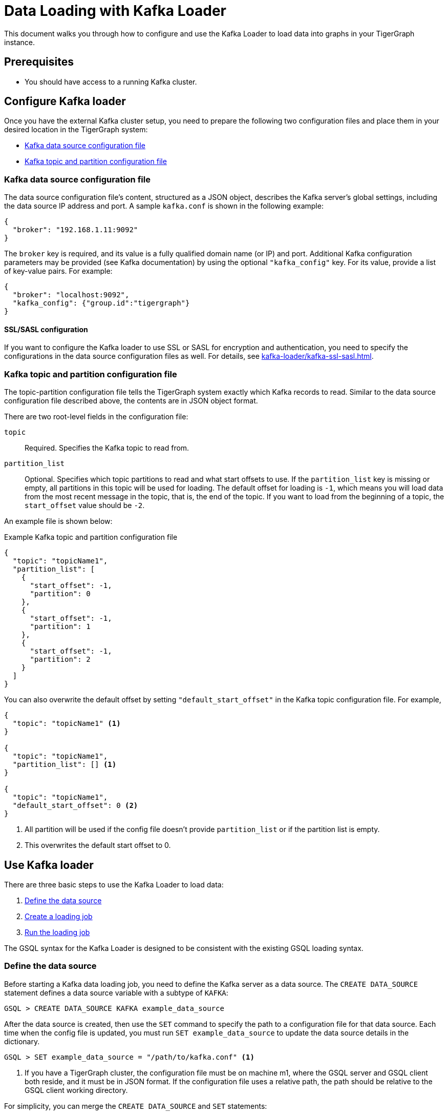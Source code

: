 = Data Loading with Kafka Loader

This document walks you through how to configure and use the Kafka Loader to load data into graphs in your TigerGraph instance.

== Prerequisites

* You should have access to a running Kafka cluster.


== Configure Kafka loader

Once you have the external Kafka cluster setup, you need to prepare the following two configuration files and place them in your desired location in the TigerGraph system:

* <<_kafka_data_source_configuration_file>>
* <<_kafka_topic_and_partition_configuration_file>>

[#_kafka_data_source_configuration_file]
=== Kafka data source configuration file

The data source configuration file's content, structured as a JSON object, describes the Kafka server's global settings, including the data source IP address and port.
A sample `kafka.conf` is shown in the following example:

[source,javascript]
----
{
  "broker": "192.168.1.11:9092"
}
----

The `broker` key is required, and its value is a fully qualified domain name (or IP) and port.
Additional Kafka configuration parameters may be provided (see Kafka documentation) by using the optional `"kafka_config"` key.
For its value, provide a list of key-value pairs.
For example:

[source,javascript]
----
{
  "broker": "localhost:9092",
  "kafka_config": {"group.id":"tigergraph"}
}
----

==== SSL/SASL configuration
If you want to configure the Kafka loader to use SSL or SASL for encryption and authentication, you need to specify the configurations in the data source configuration files as well.
For details, see xref:kafka-loader/kafka-ssl-sasl.adoc[].

[#_kafka_topic_and_partition_configuration_file]
=== Kafka topic and partition configuration file

The topic-partition configuration file tells the TigerGraph system exactly which Kafka records to read.
Similar to the data source configuration file described above, the contents are in JSON object format.

There are two root-level fields in the configuration file:

`topic`:: Required.
Specifies the Kafka topic to read from.
`partition_list`:: Optional.
Specifies which topic partitions to read and what start offsets to use.
If the `partition_list` key is missing or empty, all partitions in this topic will be used for loading.
The default offset for loading is `-1`, which means you will load data from the most recent message in the topic, that is, the end of the topic.
If you want to load from the beginning of a topic, the `start_offset` value should be `-2`.

An example file is shown below:

.Example Kafka topic and partition configuration file
[source,javascript]
----
{
  "topic": "topicName1",
  "partition_list": [
    {
      "start_offset": -1,
      "partition": 0
    },
    {
      "start_offset": -1,
      "partition": 1
    },
    {
      "start_offset": -1,
      "partition": 2
    }
  ]
}
----

You can also overwrite the default offset by setting `"default_start_offset"` in the Kafka topic configuration file.
For example,

[source,javascript]
----
{
  "topic": "topicName1" <1>
}

{
  "topic": "topicName1",
  "partition_list": [] <1>
}

{
  "topic": "topicName1",
  "default_start_offset": 0 <2>
}
----
<1> All partition will be used if the config file doesn't provide `partition_list` or if the partition list is empty.
<2> This overwrites the default start offset to 0.

== Use Kafka loader

There are three basic steps to use the Kafka Loader to load data:

. link:#_1_define_the_data_source[Define the data source]
. link:#_2_create_a_loading_job[Create a loading job]
. link:#_3_run_the_loading_job[Run the loading job]

The GSQL syntax for the Kafka Loader is designed to be consistent with the existing GSQL loading syntax.

[#_1_define_the_data_source]
=== Define the data source

Before starting a Kafka data loading job, you need to define the Kafka server as a data source.
The `CREATE DATA_SOURCE` statement defines a data source variable with a subtype of `KAFKA`:

[source,gsql]
----
GSQL > CREATE DATA_SOURCE KAFKA example_data_source
----

After the data source is created, then use the `SET` command to specify the path to a configuration file for that data source.
Each time when the config file is updated, you must run `SET example_data_source` to update the data source details in the dictionary.

[source,gsql]
----
GSQL > SET example_data_source = "/path/to/kafka.conf" <1>
----
<1> If you have a TigerGraph cluster, the configuration file must be on machine m1, where the GSQL server and GSQL client both reside,  and it must be in JSON format.
If the configuration file uses a relative path, the path should be relative to the GSQL client working directory.

For simplicity, you can merge the `CREATE DATA_SOURCE` and `SET` statements:

[source.wrap,gsql]
----
GSQL > CREATE DATA_SOURCE KAFKA data_source_name = "/path/to/kafka.conf"
----

To further simplify, instead of specifying the Kafka data source config file path, you can also directly provide the Kafka data source configuration as a string argument, as shown below:

[.wrap,gsql]
----
GSQL > CREATE DATA_SOURCE KAFKA data_source_name = "{\"broker\":\"broker.full.domain.name:9092\"}"
----

[TIP]
====
The above simplified statement is useful for using Kafka Data Loader in TigerGraph Cloud.
In TigerGraph Cloud (tgcloud.io), you can use GSQL web shell to define and create Kafka data sources, without creating the Kafka data source configuration file in filesystem.
====


[#_2_create_a_loading_job]
=== Create loading job

The Kafka Loader uses the same basic xref:gsql-ref:ddl-and-loading:creating-a-loading-job.adoc[`CREATE LOADING JOB`] syntax used for standard GSQL loading jobs.
A `DEFINE FILENAME` statement should be used to assign a loader `FILENAME` variable to a Kafka data source name and the path to its config file.

In addition, the filename can be specified in the `RUN LOADING JOB` statement with the `USING` clause.
The filename value set by a `RUN` statement overrides the value set in the `CREATE LOADING JOB`.

NOTE: If you are loading JSON data, the data needs to be in the https://jsonlines.org/[JSON lines] format instead of regular JSON.

==== Syntax
In the syntax, `$DATA_SOURCE_NAME` is the Kafka data source name, and the path points to a configuration file with topic and partition information of the Kafka server.
The Kafka configuration file must be in JSON format.

[source,ebnf]
----
DEFINE FILENAME filevar "=" [filepath_string | data_source_string];
data_source_string = $DATA_SOURCE_NAME":"<path_to_configfile>
----

Example: Load a Kafka data source `k1`, where the path to the topic-partition configuration file is `"~/topic_partition_conf.json"`:

[source,gsql]
----
DEFINE FILENAME f1 = "$k1:~/topic_partition_conf.json";
----

Instead of specifying the config file path, you can also provide the topic-partition configuration as a string argument, as shown below:

[source,text]
----
DEFINE FILENAME f1 = "$k1:~/topic_partition_config.json";
DEFINE FILENAME f1 = "$k1:{\"topic\":\"zzz\",\"default_start_offset\":2,\"partition_list\":[]}";
----

[#_3_run_the_loading_job]
=== Run loading job

The Kafka Loader uses the same xref:gsql-ref:ddl-and-loading:running-a-loading-job.adoc[`RUN LOADING JOB`] statement that is used for GSQL loading from files.
Each filename variable can be assigned a string `<data_source_name>:<topic_partition_configuration_filepath>`, which will override the value defined in the loading job.

In the example below, the config files for f3 and f4 are being set by the `RUN command`, whereas f1 is using the config which was specified in the `CREATE LOADING JOB` statement.

[source,gsql]
----
RUN LOADING JOB job1 USING f1, f3="$k1:~/topic_part3_config.json", f4="$k1:~/topic_part4_config.json", EOF="true";
----

[CAUTION]
====
A `RUN LOADING JOB` command may only use one type of data source.

For example, you may not mix both Kafka data sources and regular file data sources in one loading job.
====

All filename variables in one loading job statement must refer to the same `DATA_SOURCE` variable.

There are two modes for the Kafka Loader: streaming mode and EOF mode. The default mode is streaming mode.
In streaming mode, loading will never stop until the job is aborted. In EOF mode,  loading will stop after consuming the current Kafka message.

To set EOF mode, an optional parameter is added to the `RUN LOADING JOB` syntax:

[source,ebnf]
----
RUN LOADING JOB [-noprint] [-dryrun] [-n [i],j] jobname
   [ USING filevar [="filepath_string"][, filevar [="filepath_string"]]*
   [, CONCURRENCY="cnum"][,BATCH_SIZE="bnum"]][, EOF="true"]
----

To learn about each option and parameter of the `RUN LOADING JOB` command, see xref:gsql-ref:ddl-and-loading:running-a-loading-job.adoc#_options[Loading job options].

== Kafka loader example

Here is an example code for loading data through Kafka Loader:

[source.wrap,gsql]
----
USE GRAPH test_graph
DROP JOB load_person
DROP DATA_SOURCE k1

// Create data_source kafka k1 = "kafka_config.json" for graph test_graph
CREATE DATA_SOURCE KAFKA k1 FOR GRAPH test_graph
SET k1 = "kafka_config.json"

// Define the loading jobs
CREATE LOADING JOB load_person FOR GRAPH test_graph {
  DEFINE FILENAME f1 = "$k1:topic_partition_config.json";
  LOAD f1
      TO VERTEX Person VALUES ($2, $0, $1),
      TO EDGE Person2Comp VALUES ($0, $1, $2)
      USING SEPARATOR=",";
}

// Load the data
RUN LOADING JOB load_person
----